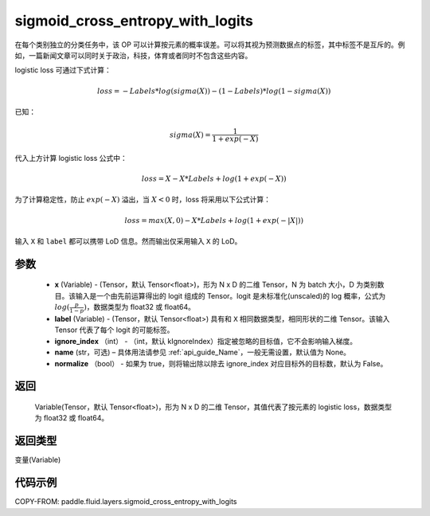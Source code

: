 .. _cn_api_fluid_layers_sigmoid_cross_entropy_with_logits:

sigmoid_cross_entropy_with_logits
-------------------------------

.. py:function:: paddle.fluid.layers.sigmoid_cross_entropy_with_logits(x, label, ignore_index=-100, name=None, normalize=False)




在每个类别独立的分类任务中，该 OP 可以计算按元素的概率误差。可以将其视为预测数据点的标签，其中标签不是互斥的。例如，一篇新闻文章可以同时关于政治，科技，体育或者同时不包含这些内容。

logistic loss 可通过下式计算：

.. math::
    loss = -Labels * log(sigma(X)) - (1 - Labels) * log(1 - sigma(X))

已知：

.. math::
    sigma(X) = \frac{1}{1 + exp(-X)}

代入上方计算 logistic loss 公式中：

.. math::
    loss = X - X * Labels + log(1 + exp(-X))

为了计算稳定性，防止 :math:`exp(-X)` 溢出，当 :math:`X<0` 时，loss 将采用以下公式计算：

.. math::
    loss = max(X, 0) - X * Labels + log(1 + exp(-|X|))

输入 ``X`` 和 ``label`` 都可以携带 LoD 信息。然而输出仅采用输入 ``X`` 的 LoD。



参数
::::::::::::

  - **x** (Variable) - (Tensor，默认 Tensor<float>)，形为 N x D 的二维 Tensor，N 为 batch 大小，D 为类别数目。该输入是一个由先前运算得出的 logit 组成的 Tensor。logit 是未标准化(unscaled)的 log 概率，公式为 :math:`log(\frac{p}{1-p})`，数据类型为 float32 或 float64。
  - **label** (Variable) -  (Tensor，默认 Tensor<float>) 具有和 ``X`` 相同数据类型，相同形状的二维 Tensor。该输入 Tensor 代表了每个 logit 的可能标签。
  - **ignore_index** （int） - （int，默认 kIgnoreIndex）指定被忽略的目标值，它不会影响输入梯度。
  - **name**  (str，可选) – 具体用法请参见 :ref:`api_guide_Name`，一般无需设置，默认值为 None。
  - **normalize** （bool） - 如果为 true，则将输出除以除去 ignore_index 对应目标外的目标数，默认为 False。

返回
::::::::::::
 Variable(Tensor，默认 Tensor<float>)，形为 N x D 的二维 Tensor，其值代表了按元素的 logistic loss，数据类型为 float32 或 float64。

返回类型
::::::::::::
变量(Variable)



代码示例
::::::::::::

COPY-FROM: paddle.fluid.layers.sigmoid_cross_entropy_with_logits
